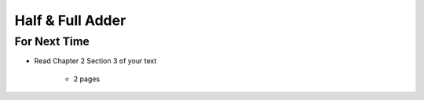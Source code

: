*****************
Half & Full Adder
*****************



For Next Time
=============

* Read Chapter 2 Section 3 of your text

    * 2 pages
